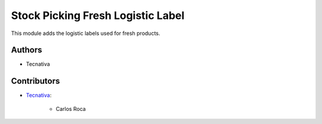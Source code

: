 ==================================
Stock Picking Fresh Logistic Label
==================================

This module adds the logistic labels used for fresh products.

Authors
~~~~~~~

* Tecnativa

Contributors
~~~~~~~~~~~~

* `Tecnativa <https://www.tecnativa.com>`_:

    * Carlos Roca

